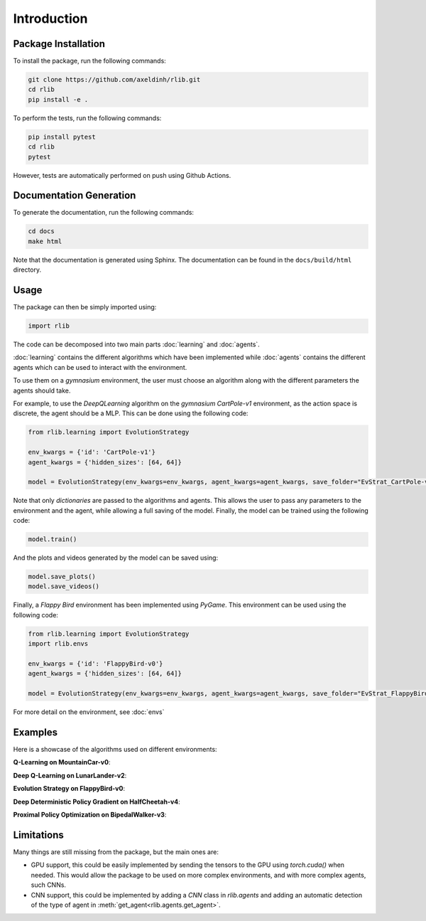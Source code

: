 Introduction
============


Package Installation
--------------------

To install the package, run the following commands:

.. code-block:: bash

    git clone https://github.com/axeldinh/rlib.git
    cd rlib
    pip install -e .

To perform the tests, run the following commands:

.. code-block:: bash
    
    pip install pytest
    cd rlib
    pytest

However, tests are automatically performed on push using Github Actions.


Documentation Generation
------------------------

To generate the documentation, run the following commands:

.. code-block:: bash

    cd docs
    make html

Note that the documentation is generated using Sphinx. The documentation can be found in the ``docs/build/html`` directory.


Usage
------------

The package can then be simply imported using:

.. code-block:: python

    import rlib

The code can be decomposed into two main parts :doc:`learning` and :doc:`agents`.

:doc:`learning` contains the different algorithms which have been implemented while :doc:`agents` contains the different agents which can be used to interact with the environment.

To use them on a `gymnasium` environment, the user must choose an algorithm along with the different parameters the agents should take.

For example, to use the `DeepQLearning` algorithm on the `gymnasium` `CartPole-v1` environment, as the action space is discrete, the agent should be a MLP. This can be done using the following code:

.. code-block:: python

    from rlib.learning import EvolutionStrategy

    env_kwargs = {'id': 'CartPole-v1'}
    agent_kwargs = {'hidden_sizes': [64, 64]}
    
    model = EvolutionStrategy(env_kwargs=env_kwargs, agent_kwargs=agent_kwargs, save_folder="EvStrat_CartPole-v1")

Note that only `dictionaries` are passed to the algorithms and agents. This allows the user to pass any parameters to the environment and the agent, while allowing a full saving of the model.
Finally, the model can be trained using the following code:

.. code-block:: python

    model.train()

And the plots and videos generated by the model can be saved using:

.. code-block:: python

    model.save_plots()
    model.save_videos()

Finally, a `Flappy Bird` environment has been implemented using `PyGame`. This environment can be used using the following code:

.. code-block:: python

    from rlib.learning import EvolutionStrategy
    import rlib.envs

    env_kwargs = {'id': 'FlappyBird-v0'}
    agent_kwargs = {'hidden_sizes': [64, 64]}
    
    model = EvolutionStrategy(env_kwargs=env_kwargs, agent_kwargs=agent_kwargs, save_folder="EvStrat_FlappyBird-v0", env=FlappyBird)

For more detail on the environment, see :doc:`envs` 

Examples
--------

Here is a showcase of the algorithms used on different environments:

**Q-Learning on MountainCar-v0**:

.. image:: assets/qlearning_iter100000.gif
    :width: 400

**Deep Q-Learning on LunarLander-v2**:

.. image:: assets/dqn_iter50000.gif
    :width: 400

**Evolution Strategy on FlappyBird-v0**:

.. image:: assets/evolution_strat_iter200.gif
    :width: 200

**Deep Deterministic Policy Gradient on HalfCheetah-v4**:

.. image:: assets/ddpg_iter4000.gif
    :width: 300

**Proximal Policy Optimization on BipedalWalker-v3**:

.. image:: assets/ppo_iter400.gif
    :width: 400

Limitations
-----------

Many things are still missing from the package, but the main ones are:

-   GPU support, this could be easily implemented by sending the tensors to the GPU using `torch.cuda()` when needed. This would allow the package to be used on more complex environments, and with more complex agents, such CNNs.
-   CNN support, this could be implemented by adding a `CNN` class in `rlib.agents` and adding an automatic detection of the type of agent in :meth:`get_agent<rlib.agents.get_agent>`.

